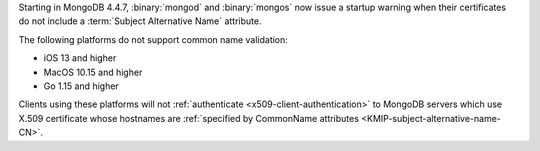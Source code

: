 Starting in MongoDB 4.4.7, :binary:`mongod` and :binary:`mongos` now 
issue a startup warning when their certificates do not include a 
:term:`Subject Alternative Name` attribute.

The following platforms do not support common name validation:

- iOS 13 and higher
- MacOS 10.15 and higher
- Go 1.15 and higher

Clients using these platforms will not
:ref:`authenticate <x509-client-authentication>` to 
MongoDB servers which use X.509 certificate whose hostnames are 
:ref:`specified by CommonName attributes 
<KMIP-subject-alternative-name-CN>`.